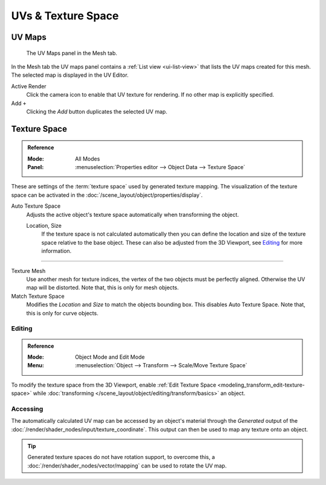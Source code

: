 
*******************
UVs & Texture Space
*******************

.. _uv-maps-panel:

UV Maps
=======

.. figure:: /images/modeling_meshes_uv_uv-texture-spaces_uv-maps.png

   The UV Maps panel in the Mesh tab.

In the Mesh tab the UV maps panel contains a :ref:`List view <ui-list-view>`
that lists the UV maps created for this mesh.
The selected map is displayed in the UV Editor.

Active Render
   Click the camera icon to enable that UV texture for rendering.
   If no other map is explicitly specified.

Add ``+``
   Clicking the *Add* button duplicates the selected UV map.

.. seealso::

   Note that each texture can be mapped to a specific UV layout.

   .. TODO2.8 link to docs on UV mapping textures.


.. _bpy.types.*texspace:
.. _bpy.types.Mesh.texture_mesh:
.. _bpy.ops.curve.match_texture_space:
.. _properties-texture-space:

Texture Space
=============

.. admonition:: Reference
   :class: refbox

   :Mode:      All Modes
   :Panel:     :menuselection:`Properties editor --> Object Data --> Texture Space`

These are settings of the :term:`texture space` used by generated texture mapping.
The visualization of the texture space can be activated in the :doc:`/scene_layout/object/properties/display`.

Auto Texture Space
   Adjusts the active object's texture space automatically when transforming the object.

   Location, Size
      If the texture space is not calculated automatically then you can define
      the location and size of the texture space relative to the base object.
      These can also be adjusted from the 3D Viewport, see `Editing`_ for more information.

------------------------

Texture Mesh
   Use another mesh for texture indices, the vertex of the two objects must be perfectly aligned.
   Otherwise the UV map will be distorted. Note that, this is only for mesh objects.
Match Texture Space
   Modifies the *Location* and *Size* to match the objects bounding box.
   This disables Auto Texture Space. Note that, this is only for curve objects.

   .. is Match Texture Space the same thing as Auto Texture Space?


.. _properties-texture-space-editing:

Editing
-------

.. admonition:: Reference
   :class: refbox

   :Mode:      Object Mode and Edit Mode
   :Menu:      :menuselection:`Object --> Transform --> Scale/Move Texture Space`

To modify the texture space from the 3D Viewport, enable
:ref:`Edit Texture Space <modeling_transform_edit-texture-space>`
while :doc:`transforming </scene_layout/object/editing/transform/basics>` an object.


Accessing
---------

The automatically calculated UV map can be accessed by an object's material through
the *Generated* output of the :doc:`/render/shader_nodes/input/texture_coordinate`.
This output can then be used to map any texture onto an object.

.. tip::

   Generated texture spaces do not have rotation support, to overcome this,
   a :doc:`/render/shader_nodes/vector/mapping` can be used to rotate the UV map.
